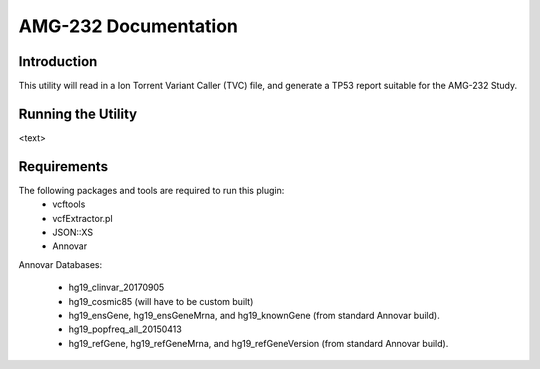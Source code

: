 #####################
AMG-232 Documentation
#####################

Introduction
************
This utility will read in a Ion Torrent Variant Caller (TVC) file, and generate
a TP53 report suitable for the AMG-232 Study.  

Running the Utility
*******************
<text>

Requirements
************
The following packages and tools are required to run this plugin:
    - vcftools
    - vcfExtractor.pl
    - JSON::XS
    - Annovar

Annovar Databases:

    - hg19_clinvar_20170905
    - hg19_cosmic85 (will have to be custom built)
    - hg19_ensGene, hg19_ensGeneMrna, and hg19_knownGene (from standard Annovar build).
    - hg19_popfreq_all_20150413
    - hg19_refGene, hg19_refGeneMrna, and hg19_refGeneVersion (from standard Annovar build).
